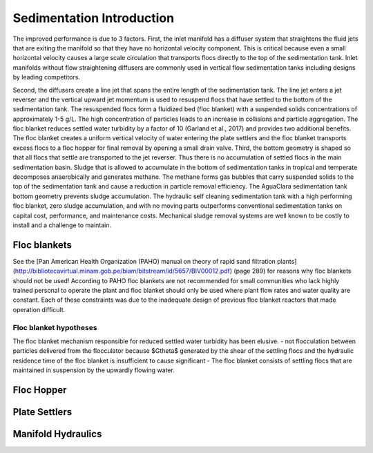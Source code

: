 .. _Sedimentation_Intro:

***************************************
Sedimentation Introduction
***************************************

The improved performance is due to 3 factors. First, the inlet manifold has a diffuser system that straightens the fluid jets that are exiting the manifold so that they have no horizontal velocity component. This is critical because even a small horizontal velocity causes a large scale circulation that transports flocs directly to the top of the sedimentation tank. Inlet manifolds without flow straightening diffusers are commonly used in vertical flow sedimentation tanks including designs by leading competitors.

Second, the diffusers create a line jet that spans the entire length of the sedimentation tank. The line jet enters a jet reverser and the vertical upward jet momentum is used to resuspend flocs that have settled to the bottom of the sedimentation tank. The resuspended flocs form a fluidized bed (floc blanket) with a suspended solids concentrations of approximately 1-5 g/L. The high concentration of particles leads to an increase in collisions and particle aggregation. The floc blanket reduces settled water turbidity by a factor of 10 (Garland et al., 2017) and provides two additional benefits. The floc blanket creates a uniform vertical velocity of water entering the plate settlers and the floc blanket transports excess flocs to a floc hopper for final removal by opening a small drain valve.
Third, the bottom geometry is shaped so that all flocs that settle are transported to the jet reverser. Thus there is no accumulation of settled flocs in the main sedimentation basin. Sludge that is allowed to accumulate in the bottom of sedimentation tanks in tropical and temperate decomposes anaerobically and generates methane. The methane forms gas bubbles that carry suspended solids to the top of the sedimentation tank and cause a reduction in particle removal efficiency.  The AguaClara sedimentation tank bottom geometry prevents sludge accumulation.
The hydraulic self cleaning sedimentation tank with a high performing floc blanket, zero sludge accumulation, and with no moving parts outperforms conventional sedimentation tanks on capital cost, performance, and maintenance costs. Mechanical sludge removal systems are well known to be costly to install and a challenge to maintain.

.. _Floc_blankets:

Floc blankets
==================


See the [Pan American Health Organization (PAHO) manual on theory of rapid sand filtration plants](http://bibliotecavirtual.minam.gob.pe/biam/bitstream/id/5657/BIV00012.pdf) (page 289) for reasons why floc blankets should not be used! According to PAHO floc blankets are not recommended for small communities who lack highly trained personal to operate the plant and floc blanket should only be used where plant flow rates and water quality are constant. Each of these constraints was due to the inadequate design of previous floc blanket reactors that made operation difficult.

.. _Floc_blanket_hypotheses:

Floc blanket hypotheses
------------------------

The floc blanket mechanism responsible for reduced settled water turbidity has been elusive.
- not flocculation between particles delivered from the flocculator because $G\theta$ generated by the shear of the settling flocs and the hydraulic residence time of the floc blanket is insufficient to cause significant
- The floc blanket consists of settling flocs that are maintained in suspension by the upwardly flowing water.

.. _Floc_Hopper:

Floc Hopper
==================


.. _Plate_Settlers:

Plate Settlers
==================


.. _Manifold_Hydraulics:

Manifold Hydraulics
=====================
